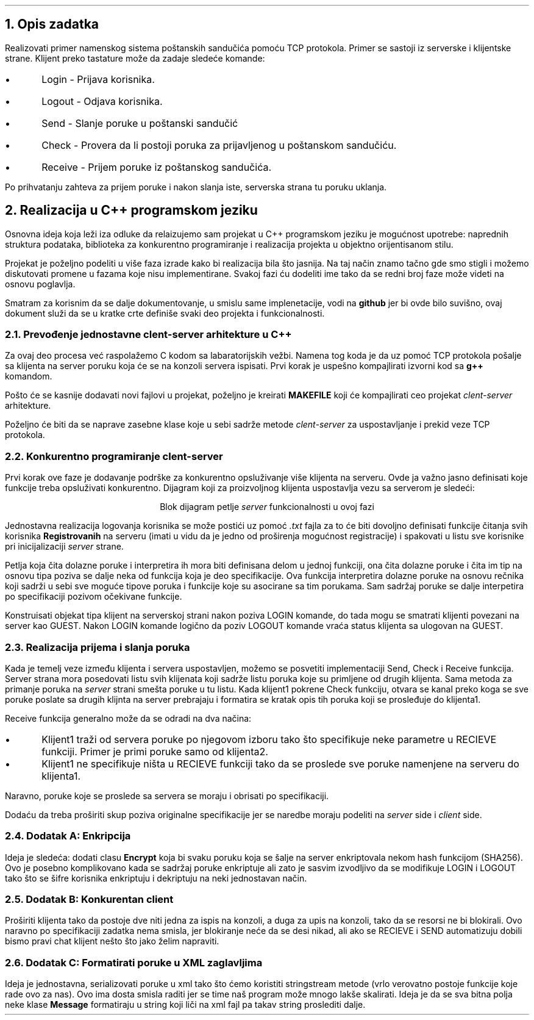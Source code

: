 
.\" String variables used in this document
.ds cs \fIclent-server\fP
.ds s \fIserver\fP
.ds c \fIclient\fP
.ds FAM DejavuSerif

.B1
.PSPIC -C "uni.eps"


.TL
Univerzitet u Novom Sadu
Fakultet Tehničkih Nauka
Departman za Računarstvo i automatiku

.AU
Dušan Stojković RA 140/2019

.AB 
.ps 14
.ce
Dokumentacija iz Osnova Računarskih mreža: Sistem poštanskih sandučića
.AE

.B2

.bp 1

.NH 1
Opis zadatka

.LP
Realizovati primer namenskog sistema poštanskih sandučića pomoću TCP protokola. Primer se sastoji iz serverske i
klijentske strane. Klijent preko tastature može da zadaje sledeće komande: 

.IP \(bu 5 
Login - Prijava korisnika.
.IP \(bu 5 
Logout - Odjava korisnika.
.IP \(bu 5 
Send - Slanje poruke u poštanski sandučić
.IP \(bu 5 
Check - Provera da li postoji poruka za prijavljenog u poštanskom sandučiću.
.IP \(bu 5 
Receive - Prijem poruke iz poštanskog sandučića.

.LP 
Po prihvatanju zahteva za prijem poruke i nakon slanja iste, serverska strana tu poruku uklanja.

.NH 1
Realizacija u C++ programskom jeziku

.LP
Osnovna ideja koja leži iza odluke da relaizujemo sam projekat u C++ programskom jeziku je mogućnost upotrebe:
naprednih struktura podataka, biblioteka za konkurentno programiranje i realizacija projekta u objektno orijentisanom
stilu.

.LP
Projekat je poželjno podeliti u više faza izrade kako bi realizacija bila što jasnija. Na taj način znamo tačno
gde smo stigli i možemo diskutovati promene u fazama koje nisu implementirane. Svakoj fazi ću dodeliti ime tako da
se redni broj faze može videti na osnovu poglavlja. 

.LP 
Smatram za korisnim da se dalje dokumentovanje, u smislu same implenetacije, vodi na \fBgithub\fP jer bi ovde bilo suvišno,
ovaj dokument služi da se u kratke crte definiše svaki deo projekta i funkcionalnosti.

.NH 2
Prevođenje jednostavne \*[cs] arhitekture u C++

.LP
Za ovaj deo procesa već raspolažemo C kodom sa labaratorijskih vežbi. Namena tog koda je da uz pomoć TCP protokola
pošalje sa klijenta na server poruku koja će se na konzoli servera ispisati. Prvi korak je uspešno kompajlirati
izvorni kod sa \fBg++\fP komandom. 

.LP
Pošto će se kasnije dodavati novi fajlovi u projekat, poželjno je kreirati \fBMAKEFILE\fP koji će kompajlirati ceo projekat \*[cs] arhitekture.

.LP
Poželjno će biti da se naprave zasebne klase koje u sebi sadrže metode \*[cs] za uspostavljanje i prekid veze TCP
protokola.

.NH 2
Konkurentno programiranje \*[cs]  

.LP
Prvi korak ove faze je dodavanje podrške za konkurentno opsluživanje više klijenta na serveru.
Ovde ja važno jasno definisati koje funkcije treba
opsluživati konkurentno. Dijagram koji za proizvoljnog klijenta uspostavlja vezu sa serverom je sledeći:

.PS 
box "init client-server" width 2
arrow down  
box "call server listen loop" width 2
arrow down
box "new client request" width 2
arrow down
box "init thread eval loop" width 2 
arrow down
box "wait for LOGIN from client" width 2
.PE

.QP
.ce
Blok dijagram petlje \*[s] funkcionalnosti u ovoj fazi

.LP
Jednostavna realizacija logovanja korisnika se može postići uz pomoć \fI.txt\fP fajla za to će biti dovoljno
definisati funkcije čitanja svih korisnika \fBRegistrovanih\fP na serveru (imati u vidu da je jedno od proširenja
mogućnost registracije) i spakovati u listu sve korisnike pri inicijalizaciji \*[s] strane.

.LP
Petlja koja čita dolazne poruke i interpretira ih mora biti definisana delom u jednoj funkciji, ona čita dolazne
poruke i čita im tip na osnovu tipa poziva se dalje neka od funkcija koja je deo specifikacije. Ova funkcija interpretira dolazne poruke na osnovu rečnika koji sadrži
u sebi sve moguće tipove poruka i funkcije koje su asocirane sa tim porukama. Sam sadržaj poruke se dalje interpetira
po specifikaciji pozivom očekivane funkcije.

.LP
Konstruisati objekat tipa klijent na serverskoj strani nakon poziva LOGIN komande, do tada mogu se smatrati klijenti povezani na server kao GUEST. Nakon LOGIN komande logično da poziv LOGOUT komande vraća status klijenta sa ulogovan na GUEST.

.NH 2
Realizacija prijema i slanja poruka

.LP
Kada je temelj veze između klijenta i servera uspostavljen, možemo se posvetiti implementaciji Send,
Check i Receive funkcija. Server strana mora posedovati listu svih klijenata koji sadrže listu poruka koje su primljene od drugih
klijenta.
Sama metoda za primanje poruka na \*[s] strani smešta poruke u tu listu. Kada klijent1 pokrene Check funkciju, otvara se
kanal preko koga se sve poruke poslate sa drugih klijnta na server prebrajaju i formatira se kratak opis tih poruka
koji se prosleđuje do klijenta1. 

.LP
Receive funkcija generalno može da se odradi na dva načina:

.IP \(bu 5 
Klijent1 traži od servera poruke po njegovom izboru tako što specifikuje neke parametre u RECIEVE funkciji.
Primer je primi poruke samo od klijenta2.

.IP \(bu 5 
Klijent1 ne specifikuje ništa u RECIEVE funkciji tako da se proslede sve poruke namenjene na serveru do
klijenta1.

.LP
Naravno, poruke koje se proslede sa servera se moraju i obrisati po specifikaciji.

.LP
Dodaću da treba proširiti skup poziva originalne specifikacije jer se naredbe moraju podeliti na \*[s] side i
\*[c] side.

.NH 2
Dodatak A: Enkripcija

.LP
Ideja je sledeća: dodati clasu \fBEncrypt\fP koja bi svaku poruku koja se šalje na server enkriptovala nekom hash
funkcijom (SHA256). Ovo je posebno komplikovano kada se sadržaj poruke enkriptuje ali zato je sasvim izvodljivo da se
modifikuje LOGIN i LOGOUT tako što se šifre korisnika enkriptuju i dekriptuju na neki jednostavan način.

.NH 2
Dodatak B: Konkurentan \*[c]

.LP
Proširiti klijenta tako da postoje dve niti jedna za ispis na konzoli, a duga za upis na konzoli, tako da se resorsi
ne bi blokirali. Ovo naravno po specifikaciji zadatka nema smisla, jer blokiranje neće da se desi nikad, ali ako se
RECIEVE i SEND automatizuju dobili bismo pravi chat klijent nešto što jako želim napraviti. 

.NH 2
Dodatak C: Formatirati poruke u XML zaglavljima

.LP
Ideja je jednostavna, serializovati poruke u xml tako što ćemo koristiti stringstream metode (vrlo verovatno
postoje funkcije koje rade ovo za nas). Ovo ima dosta smisla raditi jer se time naš program može mnogo lakše skalirati.
Ideja je da se sva bitna polja neke klase \fBMessage\fP formatiraju u string koji liči na xml fajl pa takav string
proslediti dalje.
